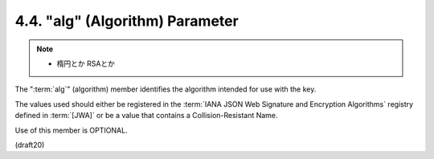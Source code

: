 .. _jwk.alg:

4.4.  "alg" (Algorithm) Parameter
------------------------------------

.. note::
    - 楕円とか RSAとか

The ":term:`alg`" (algorithm) member identifies 
the algorithm intended for use with the key.  

The values used should either be registered 
in the :term:`IANA JSON Web Signature and Encryption Algorithms` registry 
defined in :term:`[JWA]` 
or be a value that contains a Collision-Resistant Name.  

Use of this member is OPTIONAL.

(draft20)
